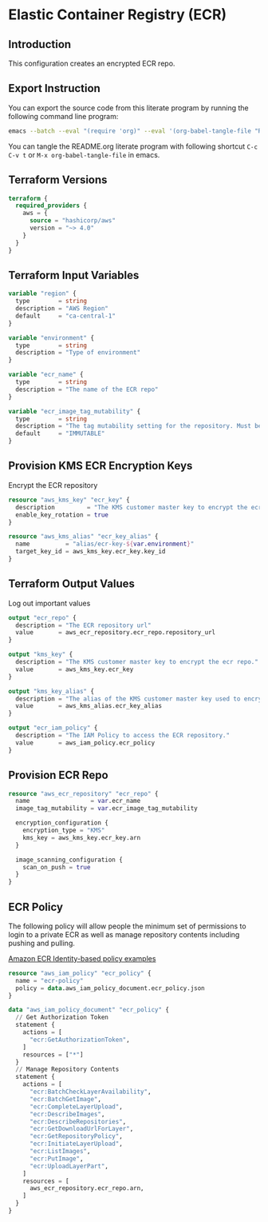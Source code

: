 * Elastic Container Registry (ECR)

** Introduction

This configuration creates an encrypted ECR repo.

** Export Instruction

You can export the source code from this literate program by running
the following command line program:

#+begin_src bash
  emacs --batch --eval "(require 'org)" --eval '(org-babel-tangle-file "README.org")'
#+end_src

You can tangle the README.org literate program  with following
shortcut =C-c C-v t= or =M-x org-babel-tangle-file= in emacs.

** Terraform Versions

#+begin_src terraform :tangle versions.tf
  terraform {
    required_providers {
      aws = {
        source = "hashicorp/aws"
        version = "~> 4.0"
      }
    }
  }
#+end_src

** Terraform Input Variables

#+begin_src terraform :tangle variables.tf
  variable "region" {
    type        = string
    description = "AWS Region"
    default     = "ca-central-1"
  }

  variable "environment" {
    type        = string
    description = "Type of environment"
  }

  variable "ecr_name" {
    type        = string
    description = "The name of the ECR repo"
  }

  variable "ecr_image_tag_mutability" {
    type        = string
    description = "The tag mutability setting for the repository. Must be one of: MUTABLE or IMMUTABLE. Defaults to MUTABLE."
    default     = "IMMUTABLE"
  }

#+end_src

** Provision KMS ECR Encryption Keys

Encrypt the ECR repository

#+begin_src terraform :tangle kms.tf
  resource "aws_kms_key" "ecr_key" {
    description         = "The KMS customer master key to encrypt the ecr repo."
    enable_key_rotation = true
  }

  resource "aws_kms_alias" "ecr_key_alias" {
    name          = "alias/ecr-key-${var.environment}"
    target_key_id = aws_kms_key.ecr_key.key_id
  }

#+end_src

** Terraform Output Values

Log out important values

#+begin_src terraform :tangle outputs.tf
  output "ecr_repo" {
    description = "The ECR repository url"
    value       = aws_ecr_repository.ecr_repo.repository_url
  }

  output "kms_key" {
    description = "The KMS customer master key to encrypt the ecr repo."
    value       = aws_kms_key.ecr_key
  }

  output "kms_key_alias" {
    description = "The alias of the KMS customer master key used to encrypt the ecr repo."
    value       = aws_kms_alias.ecr_key_alias
  }

  output "ecr_iam_policy" {
    description = "The IAM Policy to access the ECR repository."
    value       = aws_iam_policy.ecr_policy
  }
#+end_src


** Provision ECR Repo

#+begin_src terraform :tangle main.tf
  resource "aws_ecr_repository" "ecr_repo" {
    name                 = var.ecr_name
    image_tag_mutability = var.ecr_image_tag_mutability

    encryption_configuration {
      encryption_type = "KMS"
      kms_key = aws_kms_key.ecr_key.arn
    }
  
    image_scanning_configuration {
      scan_on_push = true
    }
  }
#+end_src

** ECR Policy

The following policy will allow people the minimum set of permissions
to login to a private ECR as well as manage repository contents
including pushing and pulling.

[[https://docs.aws.amazon.com/AmazonECR/latest/userguide/security_iam_id-based-policy-examples.html][Amazon ECR Identity-based policy examples]]

#+begin_src terraform :tangle policy.tf
  resource "aws_iam_policy" "ecr_policy" {
    name = "ecr-policy"
    policy = data.aws_iam_policy_document.ecr_policy.json
  }

  data "aws_iam_policy_document" "ecr_policy" {
    // Get Authorization Token
    statement {
      actions = [
        "ecr:GetAuthorizationToken",
      ]
      resources = ["*"]
    }
    // Manage Repository Contents
    statement {
      actions = [
        "ecr:BatchCheckLayerAvailability",
        "ecr:BatchGetImage",
        "ecr:CompleteLayerUpload",
        "ecr:DescribeImages",
        "ecr:DescribeRepositories",
        "ecr:GetDownloadUrlForLayer",
        "ecr:GetRepositoryPolicy",
        "ecr:InitiateLayerUpload",
        "ecr:ListImages",
        "ecr:PutImage",
        "ecr:UploadLayerPart",
      ]
      resources = [
        aws_ecr_repository.ecr_repo.arn,
      ]
    }
  }
#+end_src
